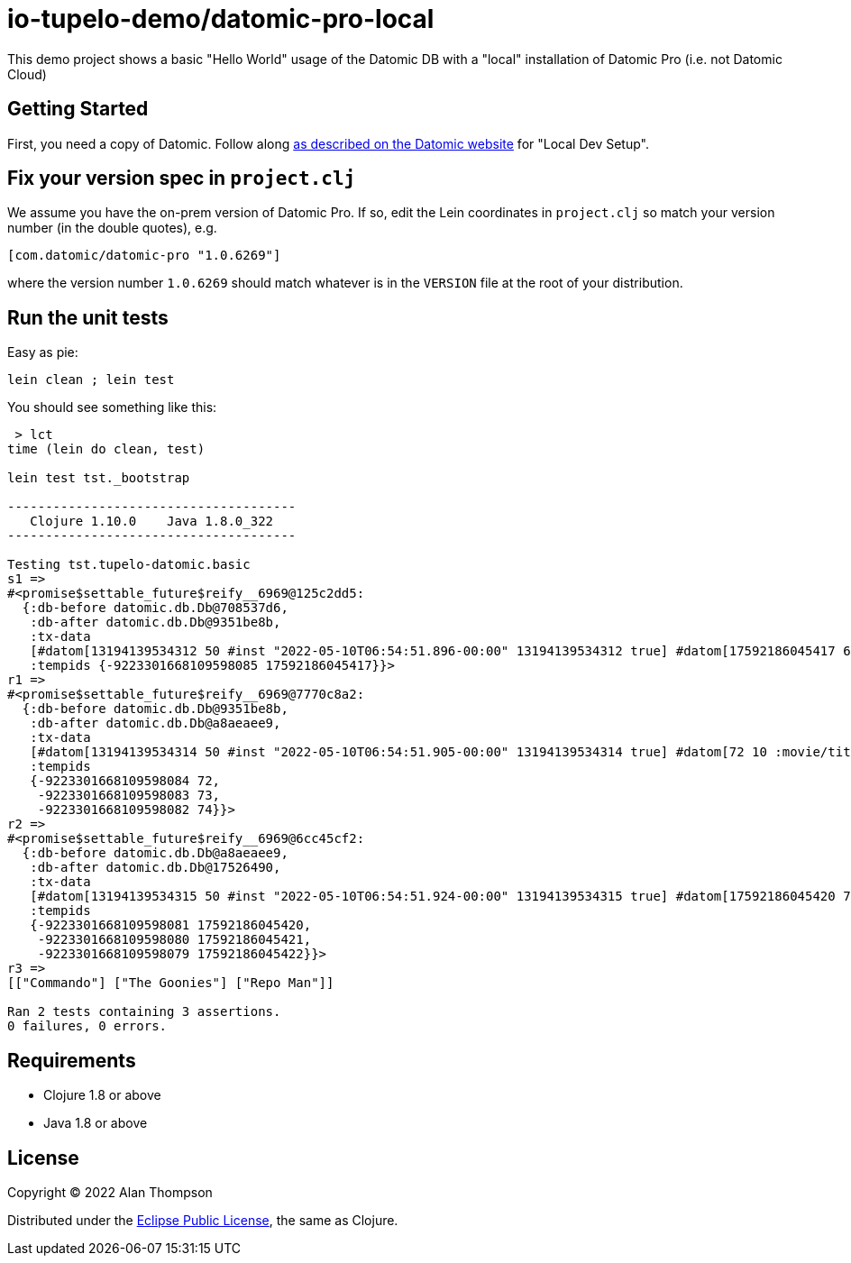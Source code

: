 
= io-tupelo-demo/datomic-pro-local

This demo project shows a basic "Hello World" usage of the Datomic DB with a "local"
installation of Datomic Pro (i.e. not Datomic Cloud)

== Getting Started

First, you need a copy of Datomic. Follow along
link:https://docs.datomic.com/on-prem/getting-started/dev-setup.html:[as described on the Datomic website]
for "Local Dev Setup".

== Fix your version spec in `project.clj`

We assume you have the on-prem version of Datomic Pro.  If so, edit the Lein coordinates
in `project.clj` so match your version number (in the double quotes), e.g.

    [com.datomic/datomic-pro "1.0.6269"]

where the version number `1.0.6269` should match whatever is in the `VERSION` file at the root of your
distribution.

== Run the unit tests

Easy as pie:

    lein clean ; lein test

You should see something like this:

```
 > lct
time (lein do clean, test)

lein test tst._bootstrap

--------------------------------------
   Clojure 1.10.0    Java 1.8.0_322
--------------------------------------

Testing tst.tupelo-datomic.basic
s1 =>
#<promise$settable_future$reify__6969@125c2dd5:
  {:db-before datomic.db.Db@708537d6,
   :db-after datomic.db.Db@9351be8b,
   :tx-data
   [#datom[13194139534312 50 #inst "2022-05-10T06:54:51.896-00:00" 13194139534312 true] #datom[17592186045417 62 "Hello World" 13194139534312 true]],
   :tempids {-9223301668109598085 17592186045417}}>
r1 =>
#<promise$settable_future$reify__6969@7770c8a2:
  {:db-before datomic.db.Db@9351be8b,
   :db-after datomic.db.Db@a8aeaee9,
   :tx-data
   [#datom[13194139534314 50 #inst "2022-05-10T06:54:51.905-00:00" 13194139534314 true] #datom[72 10 :movie/title 13194139534314 true] #datom[72 40 23 13194139534314 true] #datom[72 41 35 13194139534314 true] #datom[72 62 "The title of the movie" 13194139534314 true] #datom[73 10 :movie/genre 13194139534314 true] #datom[73 40 23 13194139534314 true] #datom[73 41 35 13194139534314 true] #datom[73 62 "The genre of the movie" 13194139534314 true] #datom[74 10 :movie/release-year 13194139534314 true] #datom[74 40 22 13194139534314 true] #datom[74 41 35 13194139534314 true] #datom[74 62 "The year the movie was released in theaters" 13194139534314 true] #datom[0 13 72 13194139534314 true] #datom[0 13 73 13194139534314 true] #datom[0 13 74 13194139534314 true]],
   :tempids
   {-9223301668109598084 72,
    -9223301668109598083 73,
    -9223301668109598082 74}}>
r2 =>
#<promise$settable_future$reify__6969@6cc45cf2:
  {:db-before datomic.db.Db@a8aeaee9,
   :db-after datomic.db.Db@17526490,
   :tx-data
   [#datom[13194139534315 50 #inst "2022-05-10T06:54:51.924-00:00" 13194139534315 true] #datom[17592186045420 72 "The Goonies" 13194139534315 true] #datom[17592186045420 73 "action/adventure" 13194139534315 true] #datom[17592186045420 74 1985 13194139534315 true] #datom[17592186045421 72 "Commando" 13194139534315 true] #datom[17592186045421 73 "action/adventure" 13194139534315 true] #datom[17592186045421 74 1985 13194139534315 true] #datom[17592186045422 72 "Repo Man" 13194139534315 true] #datom[17592186045422 73 "punk dystopia" 13194139534315 true] #datom[17592186045422 74 1984 13194139534315 true]],
   :tempids
   {-9223301668109598081 17592186045420,
    -9223301668109598080 17592186045421,
    -9223301668109598079 17592186045422}}>
r3 =>
[["Commando"] ["The Goonies"] ["Repo Man"]]

Ran 2 tests containing 3 assertions.
0 failures, 0 errors.
```


== Requirements
 - Clojure 1.8 or above
 - Java 1.8 or above

== License

Copyright © 2022  Alan Thompson

Distributed under the link:https://www.eclipse.org/legal/epl-v10.html[Eclipse Public License], the same as Clojure.

